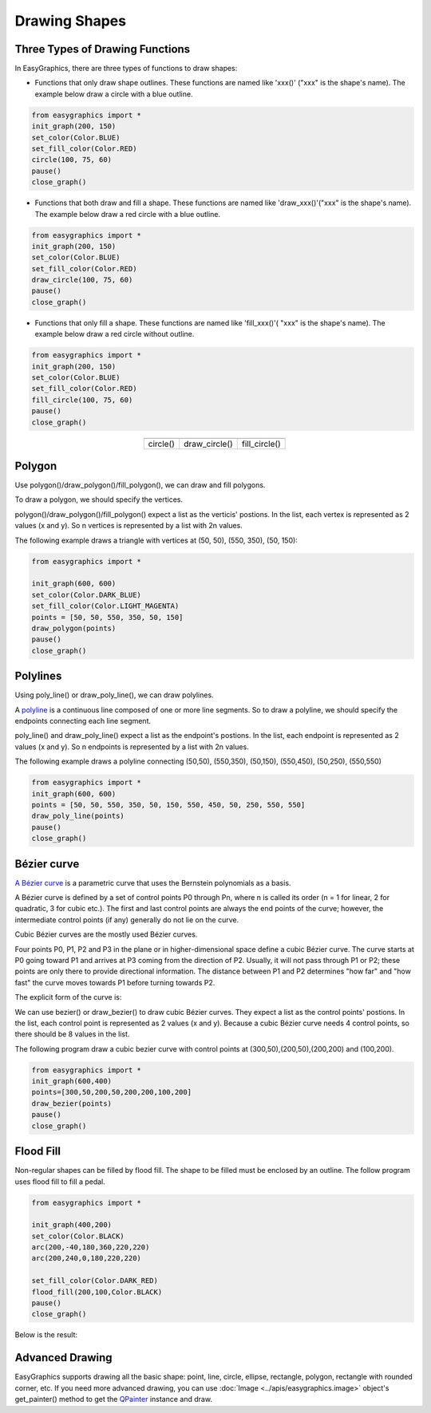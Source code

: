 Drawing Shapes
==============

Three Types of Drawing Functions
--------------------------------

In EasyGraphics, there are three types of functions to draw shapes:

* Functions that only draw shape outlines. These functions are named like \'xxx()\' (\"xxx\" is the shape\'s name). \
  The example below draw a circle with a blue outline.

.. code:: python

    from easygraphics import *
    init_graph(200, 150)
    set_color(Color.BLUE)
    set_fill_color(Color.RED)
    circle(100, 75, 60)
    pause()
    close_graph()

* Functions that both draw and fill a shape. These functions are named like \'draw_xxx()\'(\"xxx\" is the shape\'s name).
  The example below draw a red circle with a blue outline.

.. code:: python

    from easygraphics import *
    init_graph(200, 150)
    set_color(Color.BLUE)
    set_fill_color(Color.RED)
    draw_circle(100, 75, 60)
    pause()
    close_graph()

* Functions that only fill a shape. These functions are named like \'fill_xxx()\'( \"xxx\" is the shape\'s name).
  The example below draw a red circle without outline.

.. code:: python

    from easygraphics import *
    init_graph(200, 150)
    set_color(Color.BLUE)
    set_fill_color(Color.RED)
    fill_circle(100, 75, 60)
    pause()
    close_graph()

.. list-table::
    :align: center

    * - |circle|
      - |draw_circle|
      - |fill_circle|
    * - circle()
      - draw_circle()
      - fill_circle()

.. |circle| image:: ../images/graphics/circle.png

.. |draw_circle| image:: ../images/graphics/draw_circle.png

.. |fill_circle| image:: ../images/graphics/fill_circle.png

Polygon
-------
Use polygon()/draw_polygon()/fill_polygon(), we can draw and fill polygons.

To draw a polygon, we should specify the vertices.

polygon()/draw_polygon()/fill_polygon() expect a list as the verticis\' postions. In the list,
each vertex is represented as 2 values (x and y). So n vertices is represented by a
list with 2n values.

The following example draws a triangle with vertices at (50, 50), (550, 350), (50, 150):

.. code-block:: python

    from easygraphics import *

    init_graph(600, 600)
    set_color(Color.DARK_BLUE)
    set_fill_color(Color.LIGHT_MAGENTA)
    points = [50, 50, 550, 350, 50, 150]
    draw_polygon(points)
    pause()
    close_graph()


Polylines
---------
Using poly_line() or draw_poly_line(), we can draw polylines.

.. image:: ../images/graphics/polyline.gif

A `polyline <https://www.webopedia.com/TERM/P/polyline.html>`_ is a continuous line composed of one or more
line segments. So to draw a polyline, we should specify the endpoints connecting each line segment.

poly_line() and draw_poly_line() expect a list as the endpoint\'s postions. In the list,
each endpoint is represented as 2 values (x and y). So n endpoints is represented by a
list with 2n values.

The following example draws a polyline connecting (50,50), (550,350), (50,150), (550,450), (50,250), (550,550)

.. code-block:: python

    from easygraphics import *
    init_graph(600, 600)
    points = [50, 50, 550, 350, 50, 150, 550, 450, 50, 250, 550, 550]
    draw_poly_line(points)
    pause()
    close_graph()


Bézier curve
------------
`A Bézier curve <https://en.wikipedia.org/wiki/B%C3%A9zier_curve>`_ is a parametric curve that uses the Bernstein polynomials as a basis.

A Bézier curve is defined by a set of control points P0 through Pn, where n is called its order (n = 1 for linear,
2 for quadratic, 3 for cubic etc.). The first and last control points are always the end points of the curve;
however, the intermediate control points (if any) generally do not lie on the curve.

Cubic Bézier curves are the mostly used Bézier curves.

.. image:: ../images/graphics/bezier_curve.png

Four points P0, P1, P2 and P3 in the plane or in higher-dimensional space define a cubic Bézier curve.
The curve starts at P0 going toward P1 and arrives at P3 coming from the direction of P2. Usually,
it will not pass through P1 or P2; these points are only there to provide directional information.
The distance between P1 and P2 determines "how far" and "how fast" the curve moves towards P1 before
turning towards P2.

The explicit form of the curve is:

.. image:: ../images/graphics/bezier_curve_formula.svg

We can use bezier() or draw_bezier() to draw cubic Bézier curves. They expect a list as the control points\' postions.
In the list, each control point is represented as 2 values (x and y). Because a cubic Bézier curve needs 4 control
points, so there should be 8 values in the list.

The following program draw a cubic bezier curve with control points at (300,50),(200,50),(200,200) and (100,200).

.. code-block:: python

    from easygraphics import *
    init_graph(600,400)
    points=[300,50,200,50,200,200,100,200]
    draw_bezier(points)
    pause()
    close_graph()

Flood Fill
----------
Non-regular shapes can be filled by flood fill. The shape to be filled must be enclosed by an outline.
The follow program uses flood fill to fill a pedal.

.. code:: python

    from easygraphics import *

    init_graph(400,200)
    set_color(Color.BLACK)
    arc(200,-40,180,360,220,220)
    arc(200,240,0,180,220,220)

    set_fill_color(Color.DARK_RED)
    flood_fill(200,100,Color.BLACK)
    pause()
    close_graph()

Below is the result:

.. image:: ../images/tutorials/pedal.png

Advanced Drawing
----------------

EasyGraphics supports drawing all the basic shape: point, line, circle, ellipse, rectangle, polygon, rectangle with
rounded corner, etc. If you need more advanced drawing, you can use :doc:`Image <../apis/easygraphics.image>` object's get_painter() method
to get the `QPainter <http://pyqt.sourceforge.net/Docs/PyQt4/qpainter.html>`_ instance and draw.


